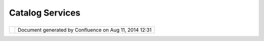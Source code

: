 Catalog Services
################

+------------+------------+------------+------------+------------+------------+------------+------------+------------+------------+
| uDig :     |
| Catalog    |
| Services   |
| This page  |
| last       |
| changed on |
| Jul 15,    |
| 2004 by    |
| jive.      |
| OpenGIS    |
| Catalog    |
| Services   |
| Specificat |
| ion        |
| (OGC       |
| 02-087r3)  |
| defines    |
| the        |
| concept of |
| Catalog    |
| and        |
| Catalog    |
| Entry, in  |
| addition   |
| to         |
| providing  |
| model (and |
| BNF query  |
| language)  |
| for        |
| interactin |
| g          |
| with       |
| Metadata.  |
|            |
| This is    |
| crossrefer |
| enced      |
| with       |
| Abstract   |
| Specificai |
| ton        |
| Topic 13:  |
| Catalog    |
| Services.  |
|            |
| Defines    |
| the        |
| following  |
| terms:     |
|            |
| -  **Featu |
| re         |
|    Catalog |
| **         |
|            |
|    -  Cata |
| log        |
|       cont |
| aining     |
|       defi |
| nitions    |
|       and  |
|       desc |
| riptions   |
|       of   |
|       the  |
|       feat |
| ure        |
|       type |
| s,         |
|       feat |
| ure        |
|       attr |
| ibutes,    |
|       and  |
|        fea |
| ture       |
|       rela |
| tionships  |
|       occu |
| rring      |
|       in   |
|       one  |
|       or   |
|       more |
|       sets |
|       of   |
|       geog |
| raphic     |
|       data |
| ,          |
|       toge |
| ther       |
|       with |
|       any  |
|        fea |
| ture       |
|       oper |
| ations     |
|       that |
|       may  |
|       be   |
|       appl |
| ied        |
|       ISO  |
|       1910 |
| 1,         |
|       ISO  |
|       1911 |
| 0          |
|            |
| -  **Geogr |
| aphic      |
|    Dataset |
| **         |
|            |
|    -  Data |
| set        |
|       with |
|       a    |
|       spat |
| ial        |
|       aspe |
| ct         |
|       ISO  |
|       1911 |
| 5          |
|            |
| -  **metad |
| ata        |
|    dataset |
| **         |
|            |
|    -  Meta |
| data       |
|       desc |
| ribing     |
|       a    |
|       spec |
| ific       |
|       data |
| set        |
|       ISO  |
|       1910 |
| 1          |
|            |
| -  **metad |
| ata        |
|    entity* |
| *          |
|            |
|    -  Grou |
| p          |
|       of   |
|       meta |
| data       |
|       elem |
| ents       |
|       and  |
|       othe |
| r          |
|       meta |
| data       |
|       enti |
| ties       |
|       desc |
| ribing     |
|       the  |
|       same |
|       aspe |
| ct         |
|       of   |
|       data |
|    -  NOTE |
|       1 A  |
|       meta |
| data       |
|       enti |
| ty         |
|       may  |
|       cont |
| ain        |
|       one  |
|       or   |
|       more |
|       meta |
| data       |
|       enti |
| ties       |
|    -  NOTE |
|       2 A  |
|       meta |
| data       |
|       enti |
| ty         |
|       is   |
|       equi |
| valent     |
|       to a |
|       clas |
| s          |
|       in   |
|       UML  |
|       term |
| inology    |
|       ISO  |
|       1911 |
| 5          |
|            |
| -  **Metad |
| ata        |
|    Schema* |
| *          |
|            |
|    -  Conc |
| eptual     |
|       sche |
| ma         |
|       desc |
| ribing     |
|       meta |
| data       |
|    -  NOTE |
|       ISO  |
|       1911 |
| 5          |
|       desc |
| ribes      |
|       a    |
|       stan |
| dard       |
|       for  |
|       a    |
|       meta |
| data       |
|       sche |
| ma.        |
|       ISO  |
|       1910 |
| 1          |
|            |
            
+------------+------------+------------+------------+------------+------------+------------+------------+------------+------------+

+------------+----------------------------------------------------------+
| |image1|   | Document generated by Confluence on Aug 11, 2014 12:31   |
+------------+----------------------------------------------------------+

.. |image0| image:: images/border/spacer.gif
.. |image1| image:: images/border/spacer.gif
